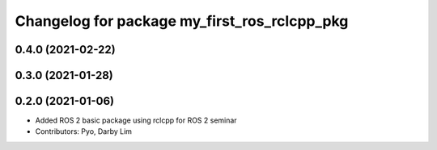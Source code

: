 ^^^^^^^^^^^^^^^^^^^^^^^^^^^^^^^^^^^^^^^^^^^^^
Changelog for package my_first_ros_rclcpp_pkg
^^^^^^^^^^^^^^^^^^^^^^^^^^^^^^^^^^^^^^^^^^^^^

0.4.0 (2021-02-22)
------------------

0.3.0 (2021-01-28)
------------------

0.2.0 (2021-01-06)
------------------
* Added ROS 2 basic package using rclcpp for ROS 2 seminar
* Contributors: Pyo, Darby Lim

